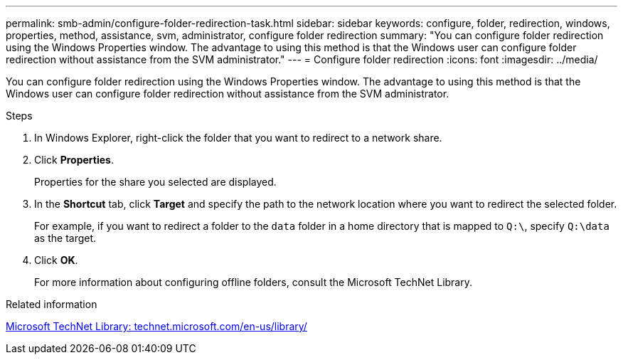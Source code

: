 ---
permalink: smb-admin/configure-folder-redirection-task.html
sidebar: sidebar
keywords: configure, folder, redirection, windows, properties, method, assistance, svm, administrator, configure folder redirection
summary: "You can configure folder redirection using the Windows Properties window. The advantage to using this method is that the Windows user can configure folder redirection without assistance from the SVM administrator."
---
= Configure folder redirection
:icons: font
:imagesdir: ../media/

[.lead]
You can configure folder redirection using the Windows Properties window. The advantage to using this method is that the Windows user can configure folder redirection without assistance from the SVM administrator.

.Steps

. In Windows Explorer, right-click the folder that you want to redirect to a network share.
. Click *Properties*.
+
Properties for the share you selected are displayed.

. In the *Shortcut* tab, click *Target* and specify the path to the network location where you want to redirect the selected folder.
+
For example, if you want to redirect a folder to the `data` folder in a home directory that is mapped to `Q:\`, specify `Q:\data` as the target.

. Click *OK*.
+
For more information about configuring offline folders, consult the Microsoft TechNet Library.

.Related information

http://technet.microsoft.com/en-us/library/[Microsoft TechNet Library: technet.microsoft.com/en-us/library/]

